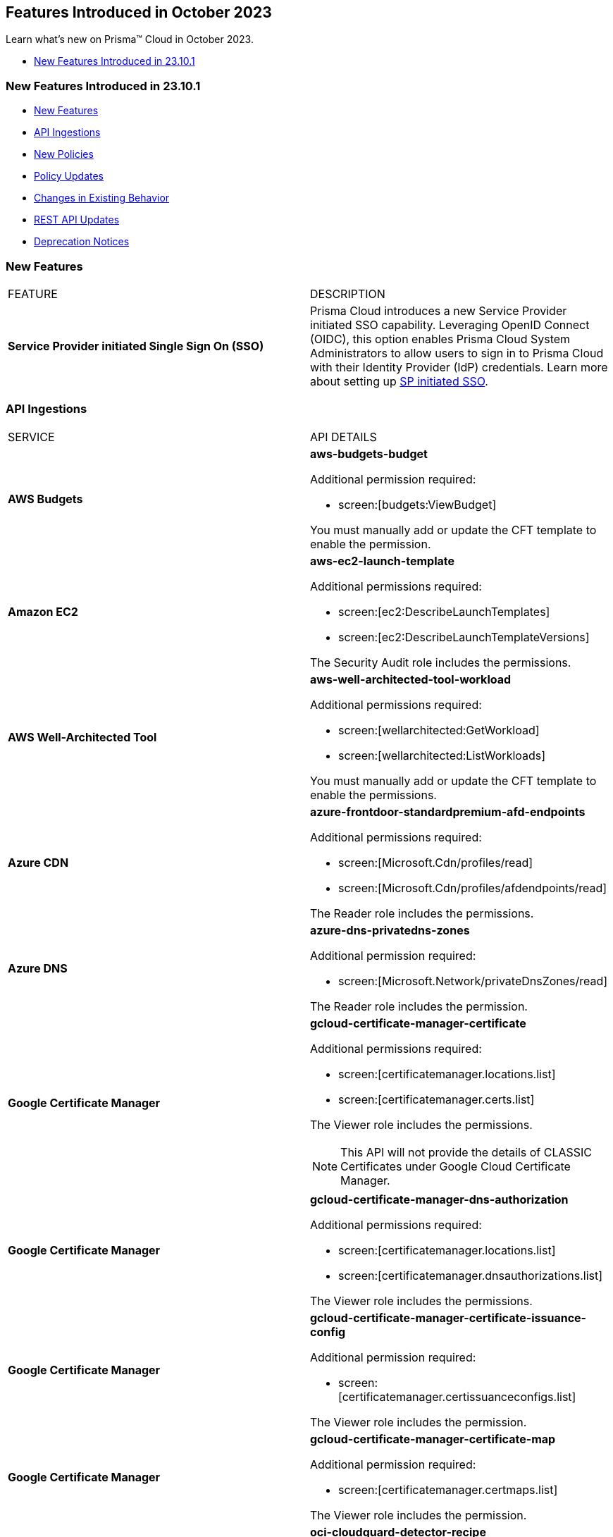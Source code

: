 == Features Introduced in October 2023

Learn what's new on Prisma™ Cloud in October 2023.

* <<new-features-oct-1>>


[#new-features-oct-1]
=== New Features Introduced in 23.10.1

* <<new-features1>>
* <<api-ingestions1>>
* <<new-policies1>>
* <<policy-updates1>>
* <<changes-in-existing-behavior1>>
* <<rest-api-updates1>>
* <<deprecation-notices>>


[#new-features1]
=== New Features

[cols="50%a,50%a"]
|===
|FEATURE
|DESCRIPTION

|*Service Provider initiated Single Sign On (SSO)*
//RLP-109188

|Prisma Cloud introduces a new Service Provider initiated SSO capability. Leveraging OpenID Connect (OIDC), this option enables Prisma Cloud System Administrators to allow users to sign in to Prisma Cloud with their Identity Provider (IdP) credentials. Learn more about setting up https://docs.paloaltonetworks.com/prisma/prisma-cloud/prisma-cloud-admin/manage-prisma-cloud-administrators/setup-sso-integration-on-prisma-cloud/get-started-oidc[SP initiated SSO].

|===

[#api-ingestions1]
=== API Ingestions

[cols="50%a,50%a"]
|===
|SERVICE
|API DETAILS

|*AWS Budgets*
//RLP-114561
|*aws-budgets-budget*

Additional permission required:

* screen:[budgets:ViewBudget]

You must manually add or update the CFT template to enable the permission.


|*Amazon EC2*
//RLP-114554
|*aws-ec2-launch-template*

Additional permissions required:

* screen:[ec2:DescribeLaunchTemplates]
* screen:[ec2:DescribeLaunchTemplateVersions]

The Security Audit role includes the permissions.


|*AWS Well-Architected Tool*
//RLP-114562	
|*aws-well-architected-tool-workload*

Additional permissions required:

* screen:[wellarchitected:GetWorkload]
* screen:[wellarchitected:ListWorkloads]

You must manually add or update the CFT template to enable the permissions.

|*Azure CDN*
//RLP-114347
|*azure-frontdoor-standardpremium-afd-endpoints*

Additional permissions required:

* screen:[Microsoft.Cdn/profiles/read]
* screen:[Microsoft.Cdn/profiles/afdendpoints/read]

The Reader role includes the permissions.

|*Azure DNS*
//RLP-114350
|*azure-dns-privatedns-zones*

Additional permission required:

* screen:[Microsoft.Network/privateDnsZones/read]

The Reader role includes the permission.


|*Google Certificate Manager*
//RLP-112865

|*gcloud-certificate-manager-certificate*

Additional permissions required:

* screen:[certificatemanager.locations.list]
* screen:[certificatemanager.certs.list]

The Viewer role includes the permissions.

[NOTE]
====
This API will not provide the details of CLASSIC Certificates under Google Cloud Certificate Manager.
====


|*Google Certificate Manager*
//RLP-112876
|*gcloud-certificate-manager-dns-authorization*

Additional permissions required:

* screen:[certificatemanager.locations.list]
* screen:[certificatemanager.dnsauthorizations.list]

The Viewer role includes the permissions.

|*Google Certificate Manager*
//RLP-112875
|*gcloud-certificate-manager-certificate-issuance-config*

Additional permission required:

* screen:[certificatemanager.certissuanceconfigs.list]

The Viewer role includes the permission.

|*Google Certificate Manager*
//RLP-112874
|*gcloud-certificate-manager-certificate-map*

Additional permission required:

* screen:[certificatemanager.certmaps.list]

The Viewer role includes the permission.

|*OCI Cloud Guard*
//RLP-114343
|*oci-cloudguard-detector-recipe*

Additional permissions required:

* screen:[CG_DETECTOR_RECIPE_INSPECT] 
* screen:[CG_DETECTOR_RECIPE_READ]

You must update the Terraform template to enable the permissions.

|===

[#new-policies1]
=== New Policies

[cols="50%a,50%a"]
|===
|POLICY UPDATES
|DESCRIPTION

|*Azure Storage account not configured with SAS expiration policy*
//RLP-116821
|Identifies Azure Storage accounts not configured with SAS expiration policy.

A Shared Access Signature (SAS) expiration policy specifies a recommended interval over which the SAS is valid. SAS expiration policies apply to a service SAS or an account SAS. When a user generates service SAS or an account SAS with a validity interval that is larger than the recommended interval, they'll see a warning. If Azure Storage logging with Azure Monitor is enabled, then an entry is written to the Azure Storage logs. It is recommended that you limit the interval for a SAS in case it is compromised.

----
config from cloud.resource where cloud.type = 'azure' and api.name= 'azure-storage-account-list' AND json.rule = properties.provisioningState equal ignore case Succeeded and properties.allowSharedKeyAccess is true and properties.sasPolicy does not exist
----

*Severity—* Low

*Policy Type—* Config

|*Azure Storage account configured with Shared Key authorization*
//RLP-116816
|Identifies Azure Storage accounts configured with Shared Key authorization.

Azure Storage accounts authorized with Shared Key authorization via Shared Access Signature (SAS) tokens pose a security risk, as they allow sharing information with external unidentified identities. It is highly recommended to disable Shared Key authorization and Use Azure AD authorization as it provides superior security and ease of use over Shared Key. 

----
config from cloud.resource where cloud.type = 'azure' and api.name= 'azure-storage-account-list' AND json.rule = properties.provisioningState equal ignore case Succeeded and properties.allowSharedKeyAccess is true
----

*Severity—* Medium

*Policy Type—* Config

|*Azure Virtual machine configured with public IP and serial console access*
//RLP-116510
|Identifies Azure Virtual machines with public IP configured with serial console access (via Boot diagnostic setting).

The Microsoft Azure serial console feature provides access to a text-based console for virtual machines (VMs) running either Linux or Windows. Serial Console connects to the ttyS0 or COM1 serial port of the VM instance, providing access independent of the network or operating system state. Attacker can leverage public IP assigned Serial console enabled virtual machine for remote code execution and privilege escalation. It is recommended to restrict public access to the reported virtual machine and disable/restrict serial console feature. 

----
config from cloud.resource where cloud.type = 'azure' and api.name= 'azure-vm-list' AND json.rule = powerState contains "PowerState/running" and ['properties.networkProfile'].['networkInterfaces'][*].['publicIpAddressId'] exists and ['properties.diagnosticsProfile'].['bootDiagnostics'].['enabled'] is true
----

*Severity—* Low

*Policy Type—* Config

|===


[#policy-updates1]
=== Policy Updates

[cols="50%a,50%a"]
|===
|POLICY UPDATES
|DESCRIPTION

2+|*Policy Updates—RQL*

|*Azure Activity Log Policies*
//RLP-113718	
|*Changes—* The RQL has been updated to ignore the case for the location parameter *Global* for the following policies:

* *Policy Name—* Azure Activity log alert for Delete security solution does not exist

*Current RQL—*

----
config from cloud.resource where cloud.type = 'azure' AND api.name = 'azure-activity-log-alerts' AND json.rule = "location equals Global and properties.enabled equals true and properties.scopes[*] does not contain resourceGroups and properties.condition.allOf[?(@.field=='operationName')].equals equals Microsoft.Security/securitySolutions/delete" as X; count(X) less than 1
----

*Updated RQL—*

----
config from cloud.resource where cloud.type = 'azure' AND api.name = 'azure-activity-log-alerts' AND json.rule = "location equal ignore case Global and properties.enabled equals true and properties.scopes[*] does not contain resourceGroups and properties.condition.allOf[?(@.field=='operationName')].equals equals Microsoft.Security/securitySolutions/delete" as X; count(X) less than 1
----

* *Policy Name—* Azure Activity log alert for delete policy assignment does not exist

*Current RQL—*

----
config from cloud.resource where cloud.type = 'azure' AND api.name = 'azure-activity-log-alerts' AND json.rule = "location equals Global and properties.scopes[*] does not contain resourceGroups and properties.enabled equals true and properties.condition.allOf[?(@.field=='operationName')].equals equals Microsoft.Authorization/policyAssignments/delete" as X; count(X) less than 1
----

*Updated RQL—*

----
config from cloud.resource where cloud.type = 'azure' AND api.name = 'azure-activity-log-alerts' AND json.rule = "location equal ignore case Global and properties.scopes[*] does not contain resourceGroups and properties.enabled equals true and properties.condition.allOf[?(@.field=='operationName')].equals equals Microsoft.Authorization/policyAssignments/delete" as X; count(X) less than 1
----

* *Policy Name—* Azure Activity log alert for Create or update SQL server firewall rule does not exist

*Current RQL—*

----
config from cloud.resource where cloud.type = 'azure' AND api.name = 'azure-activity-log-alerts' AND json.rule = "location equals Global and properties.enabled equals true and properties.scopes[*] does not contain resourceGroups and properties.condition.allOf[?(@.field=='operationName')].equals equals Microsoft.Sql/servers/firewallRules/write" as X; count(X) less than 1
----

*Updated RQL—*

----
config from cloud.resource where cloud.type = 'azure' AND api.name = 'azure-activity-log-alerts' AND json.rule = "location equal ignore case Global and properties.enabled equals true and properties.scopes[*] does not contain resourceGroups and properties.condition.allOf[?(@.field=='operationName')].equals equals Microsoft.Sql/servers/firewallRules/write" as X; count(X) less than 1
----


* *Policy Name—* Azure Activity log alert for Create or update security solution does not exist

*Current RQL—*

----
config from cloud.resource where cloud.type = 'azure' AND api.name = 'azure-activity-log-alerts' AND json.rule = "location equals Global and properties.enabled equals true and properties.scopes[*] does not contain resourceGroups and properties.condition.allOf[?(@.field=='operationName')].equals equals Microsoft.Security/securitySolutions/write" as X; count(X) less than 1
----

*Updated RQL—*

----
config from cloud.resource where cloud.type = 'azure' AND api.name = 'azure-activity-log-alerts' AND json.rule = "location equal ignore case Global and properties.enabled equals true and properties.scopes[*] does not contain resourceGroups and properties.condition.allOf[?(@.field=='operationName')].equals equals Microsoft.Security/securitySolutions/write" as X; count(X) less than 1
----


* *Policy Name—* Azure Activity log alert for Create policy assignment does not exist

*Current RQL—*

----
config from cloud.resource where cloud.type = 'azure' AND api.name = 'azure-activity-log-alerts' AND json.rule = "location equals Global and properties.enabled equals true and properties.scopes[*] does not contain resourceGroups and properties.condition.allOf[?(@.field=='operationName')].equals equals Microsoft.Authorization/policyAssignments/write" as X; count(X) less than 1
----

*Updated RQL—*

----
config from cloud.resource where cloud.type = 'azure' AND api.name = 'azure-activity-log-alerts' AND json.rule = "location equal ignore case Global and properties.enabled equals true and properties.scopes[*] does not contain resourceGroups and properties.condition.allOf[?(@.field=='operationName')].equals equals Microsoft.Authorization/policyAssignments/write" as X; count(X) less than 1
----


* *Policy Name—* Azure Activity log alert for Create or update network security group rule does not exist

*Current RQL—*

----
config from cloud.resource where cloud.type = 'azure' AND api.name = 'azure-activity-log-alerts' AND json.rule = "location equals Global and properties.enabled equals true and properties.scopes[*] does not contain resourceGroups and properties.condition.allOf[?(@.field=='operationName')].equals equals Microsoft.Network/networkSecurityGroups/securityRules/write" as X; count(X) less than 1
----

*Updated RQL—*

----
config from cloud.resource where cloud.type = 'azure' AND api.name = 'azure-activity-log-alerts' AND json.rule = "location equal ignore case Global and properties.enabled equals true and properties.scopes[*] does not contain resourceGroups and properties.condition.allOf[?(@.field=='operationName')].equals equals Microsoft.Network/networkSecurityGroups/securityRules/write" as X; count(X) less than 1
----


* *Policy Name—* Azure Activity log alert for Delete SQL server firewall rule does not exist

*Current RQL—*

----
config from cloud.resource where cloud.type = 'azure' AND api.name = 'azure-activity-log-alerts' AND json.rule = "location equals Global and properties.enabled equals true and properties.scopes[*] does not contain resourceGroups and properties.condition.allOf[?(@.field=='operationName')].equals equals Microsoft.Sql/servers/firewallRules/delete" as X; count(X) less than 1
----

*Updated RQL—*

----
config from cloud.resource where cloud.type = 'azure' AND api.name = 'azure-activity-log-alerts' AND json.rule = "location equal ignore case Global and properties.enabled equals true and properties.scopes[*] does not contain resourceGroups and properties.condition.allOf[?(@.field=='operationName')].equals equals Microsoft.Sql/servers/firewallRules/delete" as X; count(X) less than 1
----


* *Policy Name—* Azure Activity log alert for Create or update network security group does not exist

*Current RQL—*

----
config from cloud.resource where cloud.type = 'azure' AND api.name = 'azure-activity-log-alerts' AND json.rule = "location equals Global and properties.enabled equals true and properties.scopes[*] does not contain resourceGroups and properties.condition.allOf[?(@.field=='operationName')].equals equals Microsoft.Network/networkSecurityGroups/write" as X; count(X) less than 1
----

*Updated RQL—*

----
config from cloud.resource where cloud.type = 'azure' AND api.name = 'azure-activity-log-alerts' AND json.rule = "location equal ignore case Global and properties.enabled equals true and properties.scopes[*] does not contain resourceGroups and properties.condition.allOf[?(@.field=='operationName')].equals equals Microsoft.Network/networkSecurityGroups/write" as X; count(X) less than 1
----


* *Policy Name—* Azure Activity log alert for Delete network security group does not exist

*Current RQL—*

----
config from cloud.resource where cloud.type = 'azure' AND api.name = 'azure-activity-log-alerts' AND json.rule = "location equals Global and properties.enabled equals true and properties.scopes[*] does not contain resourceGroups and properties.condition.allOf[?(@.field=='operationName')].equals equals Microsoft.Network/networkSecurityGroups/delete" as X; count(X) less than 1
----

*Updated RQL—*

----
config from cloud.resource where cloud.type = 'azure' AND api.name = 'azure-activity-log-alerts' AND json.rule = "location equal ignore case Global and properties.enabled equals true and properties.scopes[*] does not contain resourceGroups and properties.condition.allOf[?(@.field=='operationName')].equals equals Microsoft.Network/networkSecurityGroups/delete" as X; count(X) less than 1
----


* *Policy Name—* Azure Activity log alert for Update security policy does not exist

*Current RQL—*

----
config from cloud.resource where cloud.type = 'azure' AND api.name = 'azure-activity-log-alerts' AND json.rule = "location equals Global and properties.enabled equals true and properties.scopes[*] does not contain resourceGroups and properties.condition.allOf[?(@.field=='operationName')].equals equals Microsoft.Security/policies/write" as X; count(X) less than 1
----

*Updated RQL—*

----
config from cloud.resource where cloud.type = 'azure' AND api.name = 'azure-activity-log-alerts' AND json.rule = "location equal ignore case Global and properties.enabled equals true and properties.scopes[*] does not contain resourceGroups and properties.condition.allOf[?(@.field=='operationName')].equals equals Microsoft.Security/policies/write" as X; count(X) less than 1
----


* *Policy Name—* Azure Activity log alert for Delete network security group rule does not exist

*Current RQL—*

----
config from cloud.resource where cloud.type = 'azure' AND api.name = 'azure-activity-log-alerts' AND json.rule = "location equals Global and properties.enabled equals true and properties.scopes[*] does not contain resourceGroups and properties.condition.allOf[?(@.field=='operationName')].equals equals Microsoft.Network/networkSecurityGroups/securityRules/delete" as X; count(X) less than 1
----

*Updated RQL—*

----
config from cloud.resource where cloud.type = 'azure' AND api.name = 'azure-activity-log-alerts' AND json.rule = "location equal ignore case Global and properties.enabled equals true and properties.scopes[*] does not contain resourceGroups and properties.condition.allOf[?(@.field=='operationName')].equals equals Microsoft.Network/networkSecurityGroups/securityRules/delete" as X; count(X) less than 1
----

*Severity—* Informational

*Policy Type—* Config

*Impact—* Medium. Existing alerts are resolved as *Policy_Updated* and new alerts will be generated.

2+|*Policy Deletions*

|*AWS EC2 instance publicly exposed with critical/high exploitable vulnerabilities and port scan activity*
//RLP-113661
|This policy has been deleted from Prisma Cloud. 

*Severity—* Critical

*Policy Type—*  Attack Path

*Impact—* High. Previously generated alerts will be resolved as *Policy_Deleted*.


|===


[#changes-in-existing-behavior1]
=== Changes in Existing Behavior

No changes in existing behavior for 23.10.1.

[#rest-api-updates1]
=== REST API Updates

[cols="37%a,63%a"]
|===
|CHANGE
|DESCRIPTION

|*New APIs to Configure SSO using OpenID Connect (OIDC)*
//RLP-115311
|The following new endpoints are introduced to configure tenant SSO authentication using OpenID Connect (OIDC):

* Get OIDC Configuration - https://pan.dev/prisma-cloud/api/cspm/get-oauth-2-config/[GET authn/api/v1/oauth2/config]
* Update OIDC Configuration - https://pan.dev/prisma-cloud/api/cspm/update-oauth-2-config/[PUT authn/api/v1/oauth2/config]
* Create an OIDC Configuration - https://pan.dev/prisma-cloud/api/cspm/create-oauth-2-config/[POST authn/api/v1/oauth2/config]
* Update OIDC Configuration Partially - https://pan.dev/prisma-cloud/api/cspm/patch-oauth-2-config/[PATCH authn/api/v1/oauth2/config]
* Get OIDC Login URL - https://pan.dev/prisma-cloud/api/cspm/get-oauth-2-login-url/[GET authn/api/v1/oauth2/login]

|===

[#deprecation-notices]
=== Deprecation Notices

[cols="37%a,63%a"]
|===
|CHANGE
|DESCRIPTION

|*Removal of Deprecated Get Resource Snapshot API*

tt:[This deprecation was first announced in the Look Ahead that was published with the 23.9.1 release.]

//RLP-114334

|The deprecated *GET /das/api/v1/resource* API has been removed. Instead, you can use https://pan.dev/prisma-cloud/api/cspm/asset-2/#get-asset[POST /uai/v1/asset].

|===